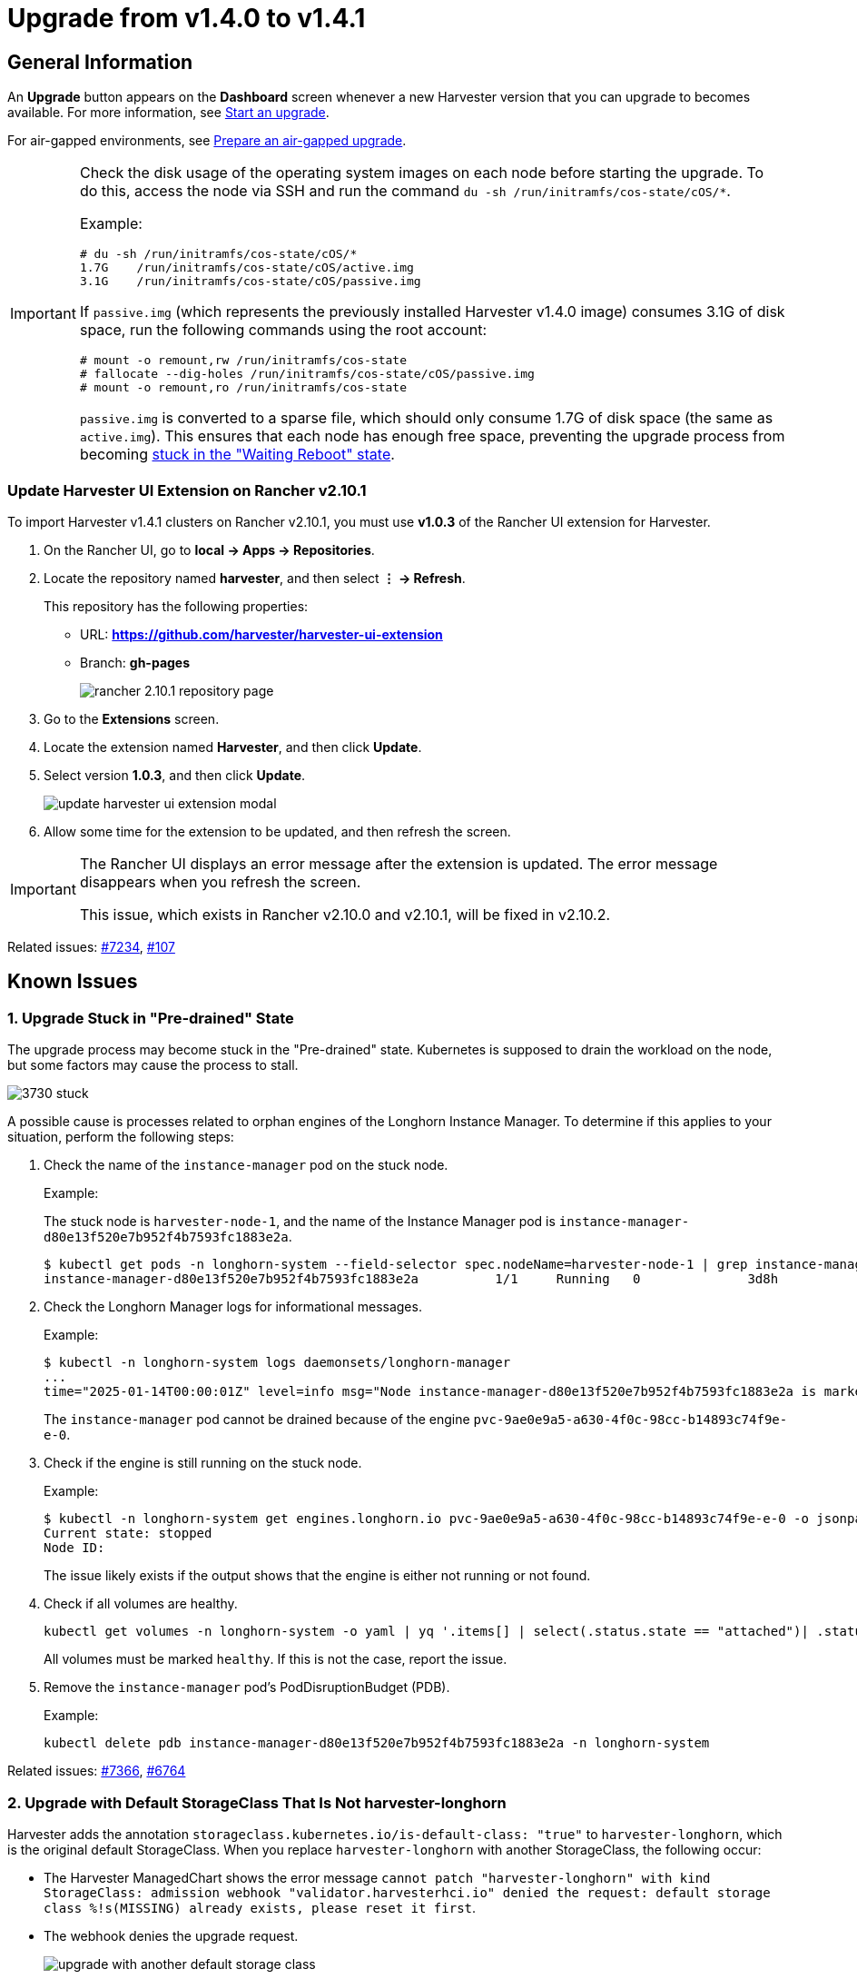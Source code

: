 = Upgrade from v1.4.0 to v1.4.1

== General Information

An *Upgrade* button appears on the *Dashboard* screen whenever a new Harvester version that you can upgrade to becomes available. For more information, see xref:./upgrades.adoc#start-an-upgrade[Start an upgrade].

For air-gapped environments, see xref:./upgrades.adoc#prepare-an-air-gapped-upgrade[Prepare an air-gapped upgrade].

[IMPORTANT]
====
Check the disk usage of the operating system images on each node before starting the upgrade. To do this, access the node via SSH and run the command `du -sh /run/initramfs/cos-state/cOS/*`.

Example:

[,shell]
----
# du -sh /run/initramfs/cos-state/cOS/*
1.7G    /run/initramfs/cos-state/cOS/active.img
3.1G    /run/initramfs/cos-state/cOS/passive.img
----

If `passive.img` (which represents the previously installed Harvester v1.4.0 image) consumes 3.1G of disk space, run the following commands using the root account:

[,shell]
----
# mount -o remount,rw /run/initramfs/cos-state
# fallocate --dig-holes /run/initramfs/cos-state/cOS/passive.img
# mount -o remount,ro /run/initramfs/cos-state
----

`passive.img` is converted to a sparse file, which should only consume 1.7G of disk space (the same as `active.img`). This ensures that each node has enough free space, preventing the upgrade process from becoming <<3. Upgrade Stuck in "Waiting Reboot" State,stuck in the "Waiting Reboot" state>>.
====

=== Update Harvester UI Extension on Rancher v2.10.1

To import Harvester v1.4.1 clusters on Rancher v2.10.1, you must use **v1.0.3** of the Rancher UI extension for Harvester.

. On the Rancher UI, go to *local -> Apps -> Repositories*.

. Locate the repository named *harvester*, and then select *⋮ -> Refresh*.
+
This repository has the following properties:
+
* URL: **https://github.com/harvester/harvester-ui-extension**
* Branch: **gh-pages**
+
image:upgrade/rancher-2.10.1-repository-page.png[]

. Go to the *Extensions* screen.

. Locate the extension named *Harvester*, and then click *Update*.

. Select version *1.0.3*, and then click *Update*.
+
image:upgrade/update-harvester-ui-extension-modal.png[]

. Allow some time for the extension to be updated, and then refresh the screen.

[IMPORTANT]
====
The Rancher UI displays an error message after the extension is updated. The error message disappears when you refresh the screen.

This issue, which exists in Rancher v2.10.0 and v2.10.1, will be fixed in v2.10.2. 
====

Related issues: https://github.com/harvester/harvester/issues/7234[#7234], https://github.com/rancher/capi-ui-extension/issues/107[#107]

== Known Issues

=== 1. Upgrade Stuck in "Pre-drained" State

The upgrade process may become stuck in the "Pre-drained" state. Kubernetes is supposed to drain the workload on the node, but some factors may cause the process to stall.

image:upgrade/3730-stuck.png[]

A possible cause is processes related to orphan engines of the Longhorn Instance Manager. To determine if this applies to your situation, perform the following steps:

. Check the name of the `instance-manager` pod on the stuck node.
+
Example:
+
The stuck node is `harvester-node-1`, and the name of the Instance Manager pod is `instance-manager-d80e13f520e7b952f4b7593fc1883e2a`.
+
[,shell]
----
$ kubectl get pods -n longhorn-system --field-selector spec.nodeName=harvester-node-1 | grep instance-manager
instance-manager-d80e13f520e7b952f4b7593fc1883e2a          1/1     Running   0              3d8h
----

. Check the Longhorn Manager logs for informational messages.
+
Example:
+
[,shell]
----
$ kubectl -n longhorn-system logs daemonsets/longhorn-manager
...
time="2025-01-14T00:00:01Z" level=info msg="Node instance-manager-d80e13f520e7b952f4b7593fc1883e2a is marked unschedulable but removing harvester-node-1 PDB is blocked: some volumes are still attached InstanceEngines count 1 pvc-9ae0e9a5-a630-4f0c-98cc-b14893c74f9e-e-0" func="controller.(*InstanceManagerController).syncInstanceManagerPDB" file="instance_manager_controller.go:823" controller=longhorn-instance-manager node=harvester-node-1
----
+
The `instance-manager` pod cannot be drained because of the engine `pvc-9ae0e9a5-a630-4f0c-98cc-b14893c74f9e-e-0`.

. Check if the engine is still running on the stuck node.
+
Example:
+
[,shell]
----
$ kubectl -n longhorn-system get engines.longhorn.io pvc-9ae0e9a5-a630-4f0c-98cc-b14893c74f9e-e-0 -o jsonpath='{"Current state: "}{.status.currentState}{"\nNode ID: "}{.spec.nodeID}{"\n"}'
Current state: stopped
Node ID:
----
+
The issue likely exists if the output shows that the engine is either not running or not found.

. Check if all volumes are healthy.
+
[,shell]
----
kubectl get volumes -n longhorn-system -o yaml | yq '.items[] | select(.status.state == "attached")| .status.robustness'
----
+
All volumes must be marked `healthy`. If this is not the case, report the issue.

. Remove the `instance-manager` pod's PodDisruptionBudget (PDB).
+
Example:
+
[,shell]
----
kubectl delete pdb instance-manager-d80e13f520e7b952f4b7593fc1883e2a -n longhorn-system
----

Related issues: https://github.com/harvester/harvester/issues/7366[#7366], https://github.com/longhorn/longhorn/issues/6764[#6764]

=== 2. Upgrade with Default StorageClass That Is Not harvester-longhorn

Harvester adds the annotation `storageclass.kubernetes.io/is-default-class: "true"` to `harvester-longhorn`, which is the original default StorageClass. When you replace `harvester-longhorn` with another StorageClass, the following occur:

* The Harvester ManagedChart shows the error message `cannot patch "harvester-longhorn" with kind StorageClass: admission webhook "validator.harvesterhci.io" denied the request: default storage class %!s(MISSING) already exists, please reset it first`.

* The webhook denies the upgrade request.
+
image:upgrade/upgrade-with-another-default-storage-class.png[]

You can perform any of the following workarounds:

* Set `harvester-longhorn` as the default StorageClass.

* Add `spec.values.storageClass.defaultStorageClass: false` to the `harvester` ManagedChart.
+
[,shell]
----
kubectl edit managedchart harvester -n fleet-local
----

* Add `timeoutSeconds: 600` to the Harvester ManagedChart spec.
+
[,shell]
----
kubectl edit managedchart harvester -n fleet-local
----
+
image:upgrade/upgrade-with-another-default-storage-class-workaround.png[]

Related issue: https://github.com/harvester/harvester/issues/7375[#7375]

=== 3. Upgrade Stuck in "Waiting Reboot" State

The upgrade process may become stuck in the "Waiting Reboot" state after the Harvester v1.4.1 image is installed on a node and a reboot is initiated. At this point, the upgrade controller observes if the Harvester v1.4.1 operating system is running.

If the Harvester v1.4.1 image (hereafter referred to as `active.img`) fails to boot for any reason, the node automatically restarts in fallback mode and boots the previously installed Harvester v1.4.0 image (hereafter referred to as `passive.img`). The upgrade controller is unable to detect the expected operating system, so the upgrade remains stuck until an administrator fixes the problem with `active.img`.

`active.img` can become corrupted and unbootable because of insufficient disk space in the `COS_STATE` partition during the upgrade. This occurs if Harvester v1.4.0 was originally installed on the node and the system was configured to use a separate data disk. The issue does not occur in the following situations:

* The system has a single disk that is shared by the operating system and data.
* An earlier Harvester version was originally installed and then later upgraded to v1.4.0.

To check if the issue exists in your environment, perform the following steps:

. Access the node via SSH and log in using the root account.

. Run the commands `cat /proc/cmdline` and `head -n1 /etc/harvester-release.yaml`.
+
Example:
+
[,shell]
----
# cat /proc/cmdline
BOOT_IMAGE=(loop0)/boot/vmlinuz console=tty1 root=LABEL=COS_STATE cos-img/filename=/cOS/passive.img panic=0 net.ifnames=1 rd.cos.oemlabel=COS_OEM rd.cos.mount=LABEL=COS_OEM:/oem rd.cos.mount=LABEL=COS_PERSISTENT:/usr/local rd.cos.oemtimeout=120 audit=1 audit_backlog_limit=8192 intel_iommu=on amd_iommu=on iommu=pt multipath=off upgrade_failure
    
# head -n1 /etc/harvester-release.yaml
harvester: v1.4.0
----
+
The presence of `cos-img/filename=/cOS/passive.img` and `upgrade_failure` in the output indicates that the system booted into fallback mode. The Harvester version in `/etc/harvester-release.yaml` confirms that the system is currently using the v1.4.0 image.

. Check if `active.img` is corrupted by running the command `fsck.ext2 -nf /run/initramfs/cos-state/cOS/active.img`.
+
Example:
+
[,shell]
----
# fsck.ext2 -nf /run/initramfs/cos-state/cOS/active.img
e2fsck 1.46.4 (18-Aug-2021)
Pass 1: Checking inodes, blocks, and sizes
Pass 2: Checking directory structure

    [...a list of various different errors may appear here...]
    
e2fsck: aborted
    
COS_ACTIVE: ********** WARNING: Filesystem still has errors **********
----

. Check the partition sizes by running the command `lsblk -o NAME,LABEL,SIZE`.
+
Example:
+
[,shell]
----
# lsblk -o NAME,LABEL,SIZE
 NAME   LABEL             SIZE
loop0  COS_ACTIVE          3G
sr0                     1024M
vda                      250G
├─vda1 COS_GRUB           64M
├─vda2 COS_OEM            64M
├─vda3 COS_RECOVERY        4G
├─vda4 COS_STATE           8G
└─vda5 COS_PERSISTENT  237.9G
vdb    HARV_LH_DEFAULT   128G
----
+
The output in the example shows a `COS_STATE` partition that is 8G in size. In this specific case, which involves an unsuccessful upgrade attempt and a corrupted `active.img`, the partition likely did not have enough free space for the upgrade to succeed.

To fix the issue, perform the following steps:

. If your cluster has two or more nodes, access the remaining nodes via SSH and check the disk usage of `active.img` and `passive.img`.
+
[,shell]
----
# du -sh /run/initramfs/cos-state/cOS/*
1.7G    /run/initramfs/cos-state/cOS/active.img
3.1G    /run/initramfs/cos-state/cOS/passive.img
----
+
If `passive.img` consumes 3.1G of disk space, run the following commands using the root account:
+
[,shell]
----
# mount -o remount,rw /run/initramfs/cos-state
# fallocate --dig-holes /run/initramfs/cos-state/cOS/passive.img 
# mount -o remount,ro /run/initramfs/cos-state
----
+
`passive.img` is converted to a sparse file, which should only consume 1.7G of disk space (the same as `active.img`). This ensures that the other nodes have enough free space, preventing the upgrade process from becoming stuck again.

. Access the stuck node via SSH, and then run the following commands using the root account:
+
[,shell]
----
# mount -o remount,rw /run/initramfs/cos-state
# cp /run/initramfs/cos-state/cOS/passive.img \
    /run/initramfs/cos-state/cOS/active.img
# tune2fs -L COS_ACTIVE /run/initramfs/cos-state/cOS/active.img
# mount -o remount,ro /run/initramfs/cos-state
----
+
The existing (clean) `passive.img` is copied over the corrupted `active.img`, and the label is set correctly.

. Reboot the stuck node, and then select the first entry (*Harvester v1.4.1*) on the GRUB boot screen.
+
The GRUB boot screen initially displays *Harvester v1.4.1 (fallback)* by default. Despite the displayed version, the system boots into Harvester v1.4.0.

. Copy `rootfs.squashfs` from the Harvester v1.4.1 ISO to a convenient location on the stuck node.
+
The ISO can be mounted either on the stuck node or on another system. You can copy the file using the `scp` command.

. Access the stuck node via SSH, and then run the following commands using the root account:
+
[,shell]
----
# mkdir /tmp/manual-os-upgrade    
# mkdir /tmp/manual-os-upgrade/config
# mkdir /tmp/manual-os-upgrade/rootfs
# mount -o loop rootfs.squashfs /tmp/manual-os-upgrade/rootfs
# cat > /tmp/manual-os-upgrade/config/config.yaml <<EOF
upgrade:
    system:
        size: 3072
EOF
# elemental upgrade \
            --logfile /tmp/manual-os-upgrade/upgrade.log \
            --directory /tmp/manual-os-upgrade/rootfs \
            --config-dir /tmp/manual-os-upgrade/config \
            --debug
----
+
[NOTE]
====
You must replace the sample path in the fourth line with the actual path of the copied `rootfs.squashfs`.
====  
+
A new (clean) `active.img` is generated based on the root image from the Harvester v1.4.1 ISO.
+
If any errors occur, save a copy of `/tmp/manual-os-upgrade/upgrade.log`.
    
. Run the following commands:
+
[,shell]
----
# umount /tmp/manual-os-upgrade/rootfs
# reboot
----
+
The node should boot successfully into Harvester v1.4.1, and the upgrade should proceed as expected.

Related issues: https://github.com/harvester/harvester/issues/7457[#7457], https://github.com/harvester/harvester/issues/7493[#7493], https://github.com/harvester/harvester/issues/7518[#7518]

=== 4. Upgrade Restarts Unexpectedly After Clicking "Dismiss it" Button

When you use Rancher to upgrade {harvester-product-name}, the Rancher UI displays a dialog with a button labeled "Dismiss it". Clicking this button may result in the following issues:

* The `status` section of the `harvesterhci.io/v1beta1/upgrade` CR is cleared, causing the loss of all important information about the upgrade.
* The upgrade process restarts unexpectedly.

This issue affects Rancher v2.10.x, which uses v1.0.2, v1.0.3, and v1.0.4 of the xref:../integrations/rancher/harvester-ui-extension.adoc#_support_matrix[Harvester UI Extension]. All {harvester-product-name} UI versions are not affected. The issue is fixed in Harvester UI Extension v1.0.5 and v1.5.0.

To avoid this issue, perform either of the following actions:

* Use the {harvester-product-name} UI for upgrades. Clicking the "Dismiss it" button on the {harvester-product-name} UI does not result in unexpected behavior.
* Instead of clicking the button on the Rancher UI, run the following command against the cluster:
+
[,shell]
----
kubectl -n harvester-system label upgrades -l harvesterhci.io/latestUpgrade=true harvesterhci.io/read-message=true
----

Related issue: https://github.com/harvester/harvester/issues/7791[#7791]